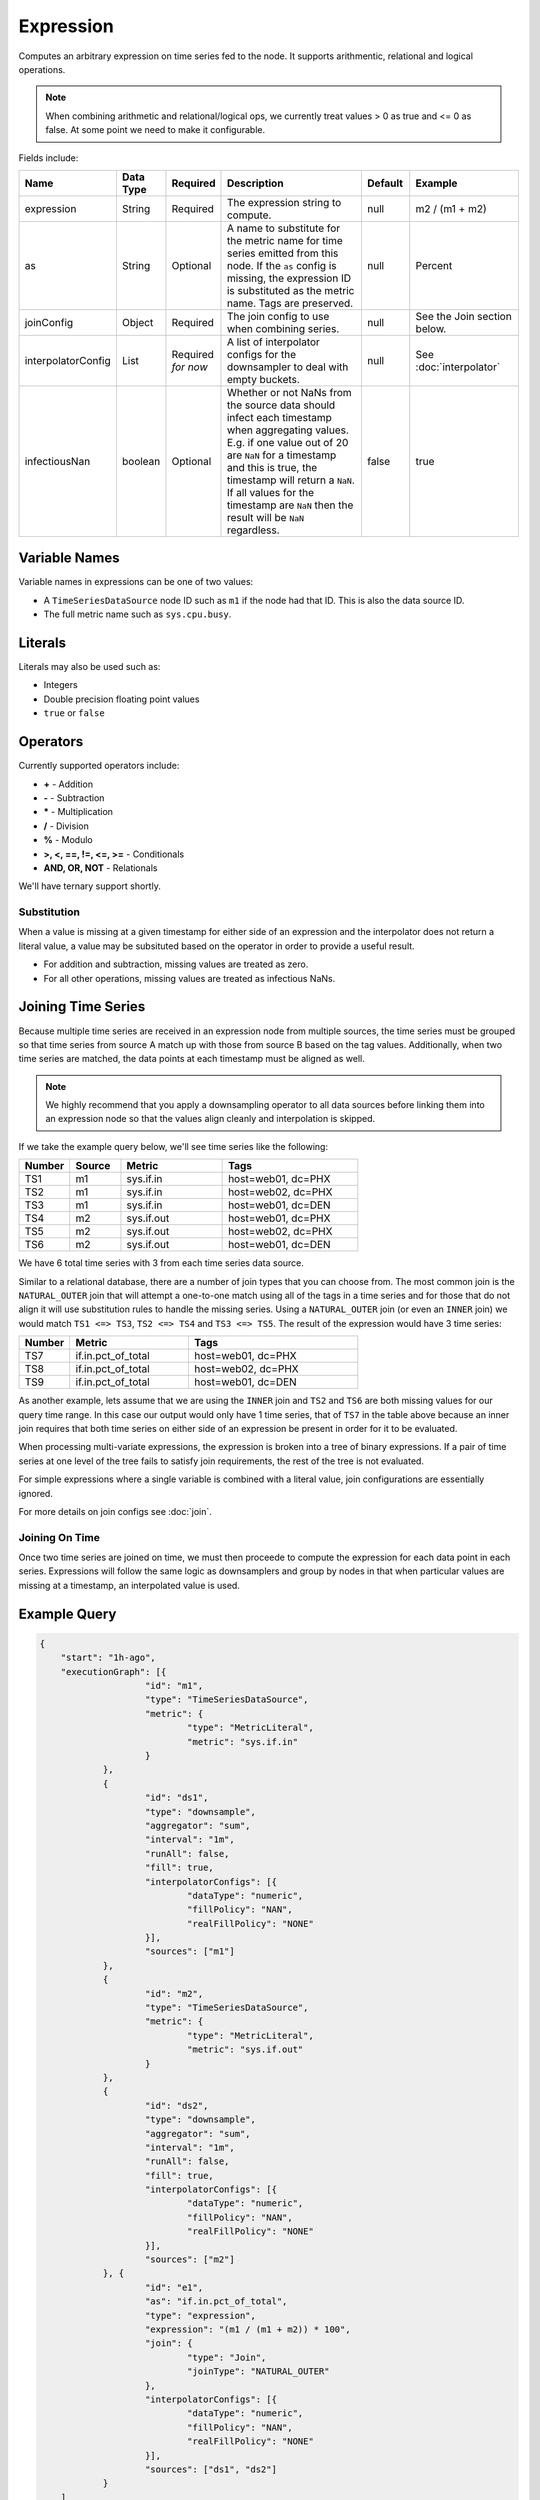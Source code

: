 Expression
==========
.. index:: expression
Computes an arbitrary expression on time series fed to the node. It supports arithmentic, relational and logical operations. 

.. Note:: When combining arithmetic and relational/logical ops, we currently treat values > 0 as true and <= 0 as false. At some point we need to make it configurable.

Fields include:

.. csv-table::
   :header: "Name", "Data Type", "Required", "Description", "Default", "Example"
   :widths: 10, 5, 5, 45, 10, 25
   
   "expression", "String", "Required", "The expression string to compute.", "null", "m2 / (m1 + m2)"
   "as", "String", "Optional", "A name to substitute for the metric name for time series emitted from this node. If the ``as`` config is missing, the expression ID is substituted as the metric name. Tags are preserved.", "null", "Percent"
   "joinConfig", "Object", "Required", "The join config to use when combining series.", "null", "See the Join section below."
   "interpolatorConfig", "List", "Required *for now*", "A list of interpolator configs for the downsampler to deal with empty buckets.", "null", "See :doc:`interpolator`"
   "infectiousNan", "boolean", "Optional", "Whether or not NaNs from the source data should infect each timestamp when aggregating values. E.g. if one value out of 20 are ``NaN`` for a timestamp and this is true, the timestamp will return a ``NaN``. If all values for the timestamp are ``NaN`` then the result will be ``NaN`` regardless.", "false", "true"
   
Variable Names
--------------

Variable names in expressions can be one of two values:

* A ``TimeSeriesDataSource`` node ID such as ``m1`` if the node had that ID. This is also the data source ID.
* The full metric name such as ``sys.cpu.busy``.

Literals
--------

Literals may also be used such as:

* Integers
* Double precision floating point values
* ``true`` or ``false``

Operators
---------

Currently supported operators include:

* **+** - Addition
* **-** - Subtraction
* **\*** - Multiplication
* **/** - Division
* **%** - Modulo
* **>, <, ==, !=, <=, >=** - Conditionals
* **AND, OR, NOT** - Relationals

We'll have ternary support shortly.

Substitution
^^^^^^^^^^^^

When a value is missing at a given timestamp for either side of an expression and the interpolator does not return a literal value, a value may be subsituted based on the operator in order to provide a useful result.

* For addition and subtraction, missing values are treated as zero.
* For all other operations, missing values are treated as infectious NaNs.

Joining Time Series
-------------------

Because multiple time series are received in an expression node from multiple sources, the time series must be grouped so that time series from source A match up with those from source B based on the tag values. Additionally, when two time series are matched, the data points at each timestamp must be aligned as well.

.. NOTE::

    We highly recommend that you apply a downsampling operator to all data sources before linking them into an expression node so that the values align cleanly and interpolation is skipped.

If we take the example query below, we'll see time series like the following:

.. csv-table::
   :header: "Number", "Source", "Metric", "Tags"
   :widths: 15, 15, 30, 40

   "TS1", "m1", "sys.if.in", "host=web01, dc=PHX"
   "TS2", "m1", "sys.if.in", "host=web02, dc=PHX"
   "TS3", "m1", "sys.if.in", "host=web01, dc=DEN"
   "TS4", "m2", "sys.if.out", "host=web01, dc=PHX"
   "TS5", "m2", "sys.if.out", "host=web02, dc=PHX"
   "TS6", "m2", "sys.if.out", "host=web01, dc=DEN"

We have 6 total time series with 3 from each time series data source.

Similar to a relational database, there are a number of join types that you can choose from. The most common join is the ``NATURAL_OUTER`` join that will attempt a one-to-one match using all of the tags in a time series and for those that do not align it will use substitution rules to handle the missing series. Using a ``NATURAL_OUTER`` join (or even an ``INNER`` join) we would match ``TS1 <=> TS3``, ``TS2 <=> TS4`` and ``TS3 <=> TS5``. The result of the expression would have 3 time series:

.. csv-table::
   :header: "Number", "Metric", "Tags"
   :widths: 15, 35, 50

   "TS7", "if.in.pct_of_total", "host=web01, dc=PHX"
   "TS8", "if.in.pct_of_total", "host=web02, dc=PHX"
   "TS9", "if.in.pct_of_total", "host=web01, dc=DEN"

As another example, lets assume that we are using the ``INNER`` join and ``TS2`` and ``TS6`` are both missing values for our query time range. In this case our output would only have 1 time series, that of ``TS7`` in the table above because an inner join requires that both time series on either side of an expression be present in order for it to be evaluated.

When processing multi-variate expressions, the expression is broken into a tree of binary expressions. If a pair of time series at one level of the tree fails to satisfy join requirements, the rest of the tree is not evaluated.

For simple expressions where a single variable is combined with a literal value, join configurations are essentially ignored.

For more details on join configs see :doc:`join`.

Joining On Time
^^^^^^^^^^^^^^^

Once two time series are joined on time, we must then proceede to compute the expression for each data point in each series. Expressions will follow the same logic as downsamplers and group by nodes in that when particular values are missing at a timestamp, an interpolated value is used.

Example Query
-------------

.. code-block:: javascript

    {
    	"start": "1h-ago",
    	"executionGraph": [{
    			"id": "m1",
    			"type": "TimeSeriesDataSource",
    			"metric": {
    				"type": "MetricLiteral",
    				"metric": "sys.if.in"
    			}
    		},
    		{
    			"id": "ds1",
    			"type": "downsample",
    			"aggregator": "sum",
    			"interval": "1m",
    			"runAll": false,
    			"fill": true,
    			"interpolatorConfigs": [{
    				"dataType": "numeric",
    				"fillPolicy": "NAN",
    				"realFillPolicy": "NONE"
    			}],
    			"sources": ["m1"]
    		},
    		{
    			"id": "m2",
    			"type": "TimeSeriesDataSource",
    			"metric": {
    				"type": "MetricLiteral",
    				"metric": "sys.if.out"
    			}
    		},
    		{
    			"id": "ds2",
    			"type": "downsample",
    			"aggregator": "sum",
    			"interval": "1m",
    			"runAll": false,
    			"fill": true,
    			"interpolatorConfigs": [{
    				"dataType": "numeric",
    				"fillPolicy": "NAN",
    				"realFillPolicy": "NONE"
    			}],
    			"sources": ["m2"]
    		}, {
    			"id": "e1",
    			"as": "if.in.pct_of_total",
    			"type": "expression",
    			"expression": "(m1 / (m1 + m2)) * 100",
    			"join": {
    				"type": "Join",
    				"joinType": "NATURAL_OUTER"
    			},
    			"interpolatorConfigs": [{
    				"dataType": "numeric",
    				"fillPolicy": "NAN",
    				"realFillPolicy": "NONE"
    			}],
    			"sources": ["ds1", "ds2"]
    		}
    	]
    }
  